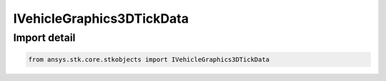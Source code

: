IVehicleGraphics3DTickData
==========================

.. py:class:: ansys.stk.core.stkobjects.IVehicleGraphics3DTickData

   Base interface IVehicleGraphics3DTickData. VehicleGraphics3DTickDataLine and VehicleGraphics3DTickDataPoint derive from this.

.. py:currentmodule:: IVehicleGraphics3DTickData

Import detail
-------------

.. code-block:: python

    from ansys.stk.core.stkobjects import IVehicleGraphics3DTickData



